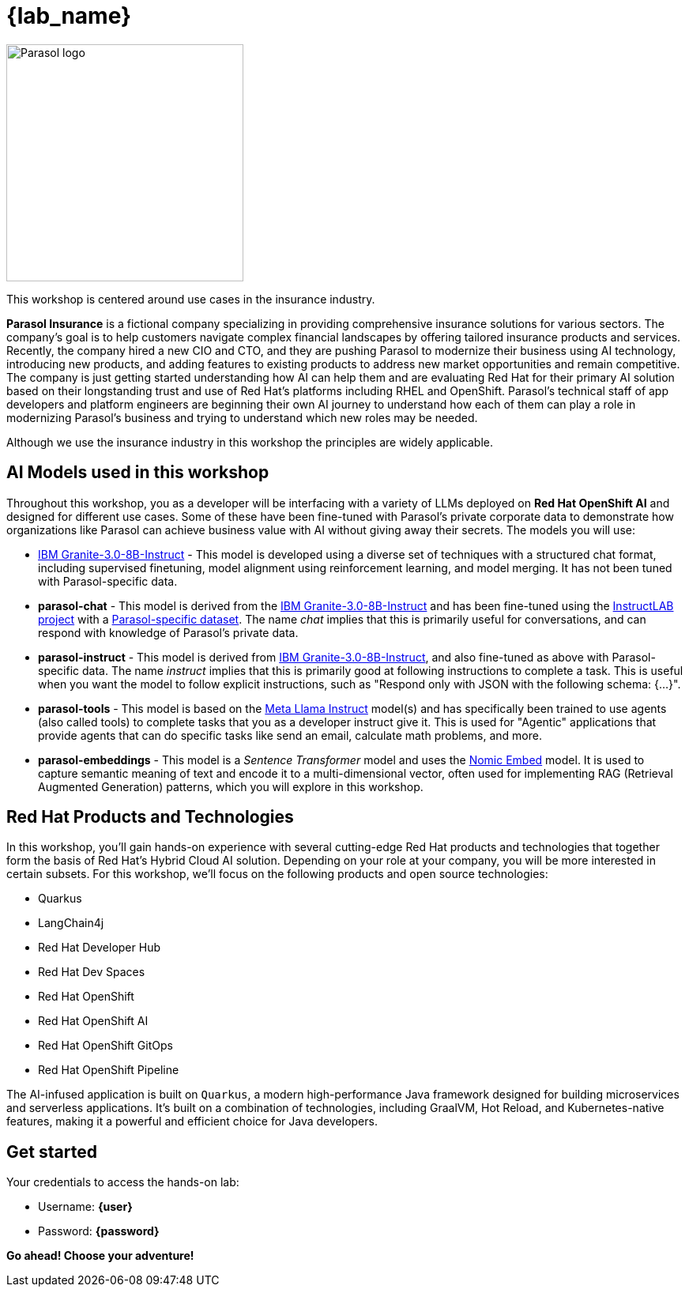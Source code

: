 = {lab_name}

image::parasol_logo.png[Parasol logo,300,float="right",align="center"]

This workshop is centered around use cases in the insurance industry.

**Parasol Insurance** is a fictional company specializing in providing comprehensive insurance solutions for various sectors. The company's goal is to help customers navigate complex financial landscapes by offering tailored insurance products and services. Recently, the company hired a new CIO and CTO, and they are pushing Parasol to modernize their business using AI technology, introducing new products, and adding features to existing products to address new market opportunities and remain competitive. The company is just getting started understanding how AI can help them and are evaluating Red Hat for their primary AI solution based on their longstanding trust and use of Red Hat's platforms including RHEL and OpenShift. Parasol's technical staff of app developers and platform engineers are beginning their own AI journey to understand how each of them can play a role in modernizing Parasol's business and trying to understand which new roles may be needed.

Although we use the insurance industry in this workshop the principles are widely applicable.

== AI Models used in this workshop

Throughout this workshop, you as a developer will be interfacing with a variety of LLMs deployed on *Red Hat OpenShift AI* and designed for different use cases. Some of these have been fine-tuned with Parasol's private corporate data to demonstrate how organizations like Parasol can achieve business value with AI without giving away their secrets. The models you will use:

* https://huggingface.co/ibm-granite/granite-3.0-8b-instruct[IBM Granite-3.0-8B-Instruct^] - This model is developed using a diverse set of techniques with a structured chat format, including supervised finetuning, model alignment using reinforcement learning, and model merging. It has not been tuned with Parasol-specific data.

* **parasol-chat** - This model is derived from the https://huggingface.co/ibm-granite/granite-3.0-8b-instruct[IBM Granite-3.0-8B-Instruct^] and has been fine-tuned using the https://github.com/instructlab/community[InstructLAB project] with a https://github.com/rh-rad-ai-roadshow/parasol-taxonomy[Parasol-specific dataset^]. The name _chat_ implies that this is primarily useful for conversations, and can respond with knowledge of Parasol's private data.

* **parasol-instruct** - This model is derived from https://huggingface.co/ibm-granite/granite-3.0-8b-instruct[IBM Granite-3.0-8B-Instruct^], and also fine-tuned as above with Parasol-specific data. The name _instruct_ implies that this is primarily good at following instructions to complete a task. This is useful when you want the model to follow explicit instructions, such as "Respond only with JSON with the following schema: {...}".

* **parasol-tools** - This model is based on the https://huggingface.co/meta-llama/Meta-Llama-3.1-8B-Instruct[Meta Llama Instruct^] model(s) and has specifically been trained to use agents (also called tools) to complete tasks that you as a developer instruct give it. This is used for "Agentic" applications that provide agents that can do specific tasks like send an email, calculate math problems, and more.

* **parasol-embeddings** - This model is a _Sentence Transformer_ model and uses the https://huggingface.co/nomic-ai/nomic-embed-text-v1.5[Nomic Embed] model. It is used to capture semantic meaning of text and encode it to a multi-dimensional vector, often used for implementing RAG (Retrieval Augmented Generation) patterns, which you will explore in this workshop.

== Red Hat Products and Technologies

In this workshop, you'll gain hands-on experience with several cutting-edge Red Hat products and technologies that together form the basis of Red Hat's Hybrid Cloud AI solution. Depending on your role at your company, you will be more interested in certain subsets. For this workshop, we'll focus on the following products and open source technologies:

* Quarkus
* LangChain4j
* Red Hat Developer Hub
* Red Hat Dev Spaces
* Red Hat OpenShift
* Red Hat OpenShift AI
* Red Hat OpenShift GitOps
* Red Hat OpenShift Pipeline

// image::dev-flow.png[title="Red Hat Products", link=self, window=blank]

The AI-infused application is built on `Quarkus`, a modern high-performance Java framework designed for building microservices and serverless applications. It's built on a combination of technologies, including GraalVM, Hot Reload, and Kubernetes-native features, making it a powerful and efficient choice for Java developers.

== Get started

Your credentials to access the hands-on lab:

* Username: *{user}*
* Password: *{password}*

*Go ahead! Choose your adventure!*